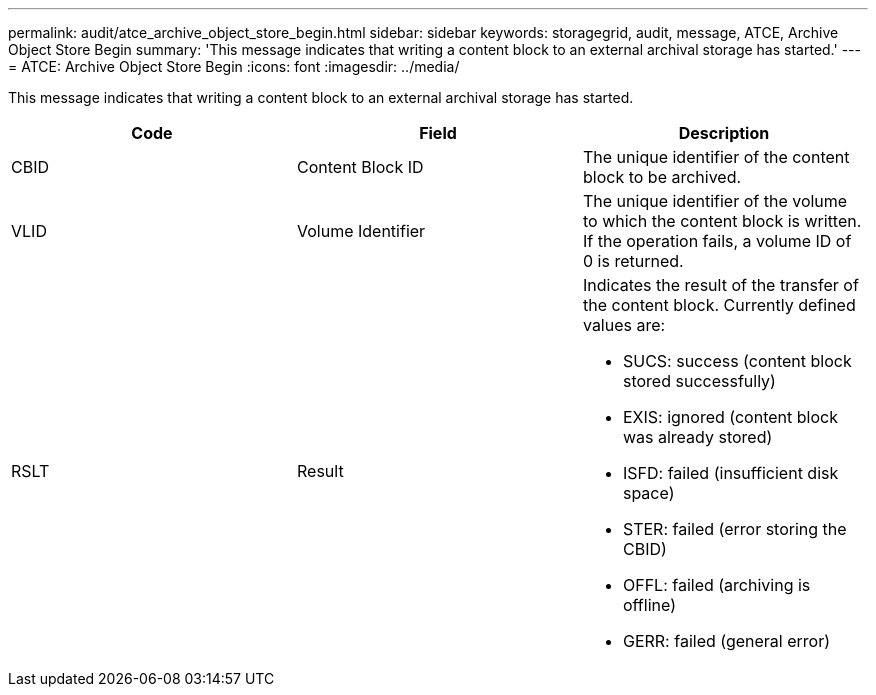 ---
permalink: audit/atce_archive_object_store_begin.html
sidebar: sidebar
keywords: storagegrid, audit, message, ATCE, Archive Object Store Begin
summary: 'This message indicates that writing a content block to an external archival storage has started.'
---
= ATCE: Archive Object Store Begin
:icons: font
:imagesdir: ../media/

[.lead]
This message indicates that writing a content block to an external archival storage has started.

[options="header"]
|===
| Code| Field| Description
a|
CBID
a|
Content Block ID
a|
The unique identifier of the content block to be archived.
a|
VLID
a|
Volume Identifier
a|
The unique identifier of the volume to which the content block is written. If the operation fails, a volume ID of 0 is returned.
a|
RSLT
a|
Result
a|
Indicates the result of the transfer of the content block. Currently defined values are:

* SUCS: success (content block stored successfully)
* EXIS: ignored (content block was already stored)
* ISFD: failed (insufficient disk space)
* STER: failed (error storing the CBID)
* OFFL: failed (archiving is offline)
* GERR: failed (general error)

|===
